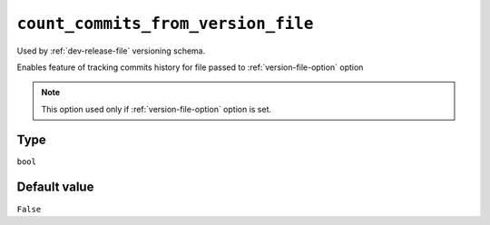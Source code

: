 .. _count-commits-option:

``count_commits_from_version_file``
~~~~~~~~~~~~~~~~~~~~~~~~~~~~~~~~~~~

Used by :ref:`dev-release-file` versioning schema.

Enables feature of tracking commits history for file passed to :ref:`version-file-option` option

.. note::

    This option used only if :ref:`version-file-option` option is set.

Type
^^^^^
``bool``

Default value
^^^^^^^^^^^^^
``False``
